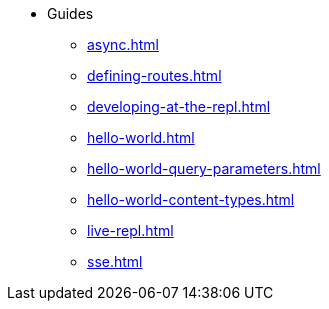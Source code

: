 * Guides
** xref:async.adoc[]
** xref:defining-routes.adoc[]
** xref:developing-at-the-repl.adoc[]
** xref:hello-world.adoc[]
** xref:hello-world-query-parameters.adoc[]
** xref:hello-world-content-types.adoc[]
** xref:live-repl.adoc[]
** xref:sse.adoc[]

